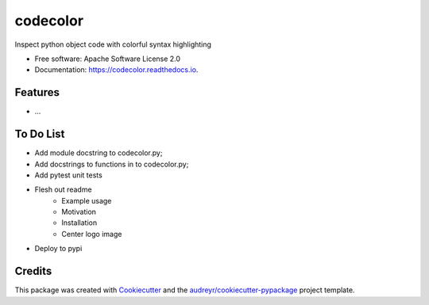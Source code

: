 =========
codecolor
=========

.. image:: https://raw.githubusercontent.com/zkneupper/codecolor/master/docs/_static/code_color_logo.png
   :align: center
   :scale: 80 %

.. image:: https://img.shields.io/pypi/v/codecolor.svg
        :target: https://pypi.python.org/pypi/codecolor

.. image:: https://img.shields.io/travis/zkneupper/codecolor.svg
        :target: https://travis-ci.com/zkneupper/codecolor

.. image:: https://readthedocs.org/projects/codecolor/badge/?version=latest
        :target: https://codecolor.readthedocs.io/en/latest/?badge=latest
        :alt: Documentation Status




Inspect python object code with colorful syntax highlighting


* Free software: Apache Software License 2.0
* Documentation: https://codecolor.readthedocs.io.


Features
--------

.. image:: https://raw.githubusercontent.com/zkneupper/codecolor/master/docs/_static/codecolor-demo.gif
   :align: center
   :scale: 125 %


* ...



To Do List
--------

* Add module docstring to codecolor.py;
* Add docstrings to functions in to codecolor.py;
* Add pytest unit tests
* Flesh out readme
	* Example usage
	* Motivation
	* Installation
	* Center logo image
* Deploy to pypi



Credits
-------

This package was created with Cookiecutter_ and the `audreyr/cookiecutter-pypackage`_ project template.

.. _Cookiecutter: https://github.com/audreyr/cookiecutter
.. _`audreyr/cookiecutter-pypackage`: https://github.com/audreyr/cookiecutter-pypackage
